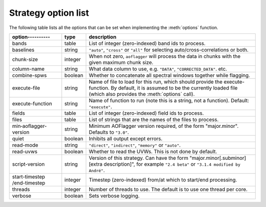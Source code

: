 Strategy option list
====================

.. default-domain:: lua
 
The following table lists all the options that can be set when implementing the :meth:`options` function.

============================ =======     =========== 
option‑‑‑‑‑‑‑‑‑‑             type        description
============================ =======     ===========
bands                        table       List of integer (zero-indexed) band ids to process.
baselines                    string      ``"auto"``, ``"cross"`` or ``"all"`` for selecting auto/cross-correlations or both.
chunk-size                   integer     When not zero, ``aoflagger`` will process the data in chunks with the given maximum
                                         chunk size.
column-name                  string      What data column to use, e.g. ``"DATA"``, ``"CORRECTED_DATA"``. etc.
combine-spws                 boolean     Whether to concatenate all spectral windows together while flagging.
execute-file                 string      Name of file to load for this run, which should provide the execute-function. By default,
                                         it is assumed to be the currently loaded file (which also provides the :meth:`options` call).
execute-function             string      Name of function to run (note this is a string, not a function). Default: ``"execute"``.
fields                       table       List of integer (zero-indexed) field ids to process.
files                        table       List of strings that are the names of the files to process.
min‑aoflagger-version        string      Minimum AOFlagger version required, of the form "major.minor". Defaults to ``"3.0"``.
quiet                        boolean     Inhibits all output except errors.
read-mode                    string      ``"direct"``, ``"indirect"``, ``"memory"`` or ``"auto"``.
read-uvws                    boolean     Whether to read the UVWs. This is not done by default.
script-version               string      Version of this strategy. Can have the form "major.minor[.subminor] [extra description]",
                                         for example ``"2.4 beta"`` or ``"3.1.4 modified by André"``.
start-timestep /end-timestep integer     Timestep (zero-indexed) from/at which to start/end processing.
threads                      integer     Number of threads to use. The default is to use one thread per core.
verbose                      boolean     Sets verbose logging.
============================ =======     ===========

